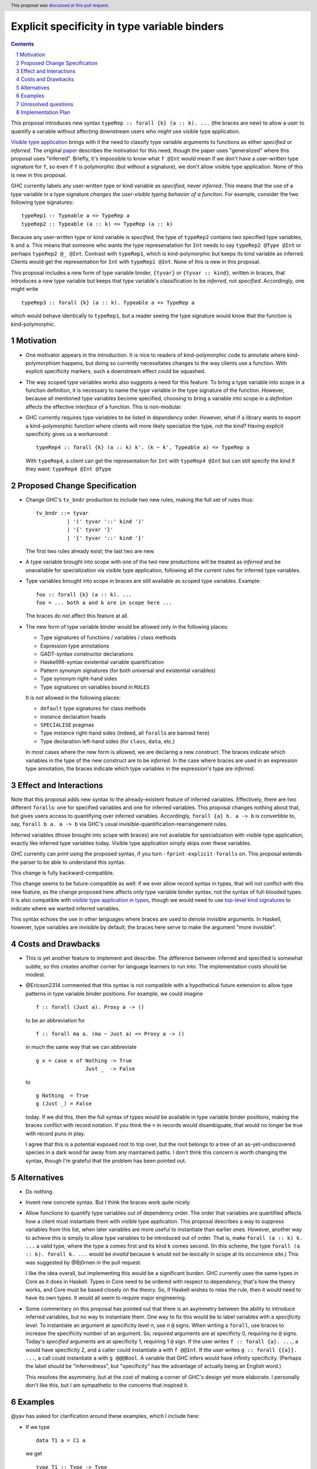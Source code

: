 Explicit specificity in type variable binders
=============================================

.. proposal-number:: 26
.. trac-ticket:: #16393
.. implemented::
.. highlight:: haskell
.. header:: This proposal was `discussed at this pull request <https://github.com/ghc-proposals/ghc-proposals/pull/99>`_.
.. sectnum::
.. contents::

This proposal introduces new syntax ``typeRep :: forall {k} (a :: k). ...`` (the
braces are new) to allow a user to quantify a variable without affecting
downstream users who might use visible type application.

`Visible type application
<https://downloads.haskell.org/~ghc/latest/docs/html/users_guide/glasgow_exts.html#visible-type-application>`_
brings with it the need to classify type variable arguments to functions as
either *specified* or *inferred*. The original `paper
<https://repository.brynmawr.edu/cgi/viewcontent.cgi?article=1001&context=compsci_pubs>`_
describes the motivation for this need, though the paper uses "generalized"
where this proposal uses "inferred". Briefly, it's impossible to know what ``f @Int`` would
mean if we don't have a user-written type signature for ``f``, so even if ``f`` is polymorphic
(but without a signature), we don't allow visible type application. None of this is new in this proposal.

GHC currently labels any user-written type or kind variable as *specified*, never *inferred*. This means
that the use of a type variable in a type signature *changes the user-visible typing behavior of a function*.
For example, consider the two following type signatures::

  typeRep1 :: Typeable a => TypeRep a
  typeRep2 :: Typeable (a :: k) => TypeRep (a :: k)

Because any user-written type or kind variable is *specified*, the type of ``typeRep2`` contains *two* specified
type variables, ``k`` and ``a``. This means that someone who wants the type represenatation for ``Int`` needs
to say ``typeRep2 @Type @Int`` or perhaps ``typeRep2 @_ @Int``. Contrast with ``typeRep1``, which is kind-polymorphic
but keeps its kind variable as inferred. Clients would get the representation for ``Int`` with ``typeRep1 @Int``.
None of this is new in this proposal.

This proposal includes a new form of type variable binder, ``{tyvar}`` or ``{tyvar :: kind}``, written in braces, that
introduces a new type variable but keeps that type variable's classification to be *inferred*, not *specified*.
Accordingly, one might write ::

  typeRep3 :: forall {k} (a :: k). Typeable a => TypeRep a

which would behave identically to ``typeRep1``, but a reader seeing the type signature would know that the
function is kind-polymorphic.

Motivation
------------

* One motivator appears in the introduction. It is nice to readers of
  kind-polymorphic code to annotate where kind-polymorphism happens, but doing
  so currently necessitates changes to the way clients use a function. With
  explicit specificity markers, such a downstream effect could be squashed.

* The way scoped type variables works also suggests a need for this feature.
  To bring a type variable into scope in a function definition, it is necessary
  to name the type variable in the type signature of the function. However, because
  all mentioned type variables become specified, choosing to bring a variable into
  scope in a *definition* affects the effective *interface* of a function. This
  is non-modular.

* GHC currently requires type variables to be listed in dependency order. However,
  what if a library wants to export a kind-polymorphic function where clients will
  more likely specialize the type, not the kind? Having explicit specificity gives
  us a workaround::

    typeRep4 :: forall {k} (a :: k) k'. (k ~ k', Typeable a) => TypeRep a

  With ``typeRep4``, a client can get the representation for ``Int`` with ``typeRep4 @Int``
  but can still specify the kind if they want: ``typeRep4 @Int @Type``.

Proposed Change Specification
-----------------------------

* Change GHC's ``tv_bndr`` production to include two new rules, making the full set of rules thus::

    tv_bndr ::= tyvar
              | '(' tyvar '::' kind ')'
	      | '{' tyvar '}'
	      | '{' tyvar '::' kind '}'

  The first two rules already exist; the last two are new.

* A type variable brought into scope with one of the two new productions will be treated as *inferred*
  and be unavailable for specialization via visible type application, following all the current rules
  for inferred type variables.

* Type variables brought into scope in braces are still available as scoped type variables. Example::

    foo :: forall {k} (a :: k). ...
    foo = ... both a and k are in scope here ...

  The braces do not affect this feature at all.

* The new form of type variable binder would be allowed only in the following places:

  + Type signatures of functions / variables / class methods
  + Expression type annotations
  + GADT-syntax constructor declarations
  + Haskell98-syntax existential variable quantification
  + Pattern synonym signatures (for both universal and existential variables)
  + Type synonym right-hand sides
  + Type signatures on variables bound in ``RULES``

  It is *not* allowed in the following places:

  + ``default`` type signatures for class methods
  + instance declaration heads
  + ``SPECIALISE`` pragmas
  + Type instance right-hand sides (indeed, all ``forall``\s are banned here)
  + Type declaration left-hand sides (for ``class``, ``data``, etc.)

  In most cases where the new form is allowed, we are declaring a new construct. The braces
  indicate which variables in the type of the new construct are to be *inferred*. In the case
  where braces are used in an expression type annotation, the braces indicate which type variables
  in the expression's type are *inferred*.
    
Effect and Interactions
-----------------------

Note that this proposal adds new syntax to the already-existent feature of inferred variables.
Effectively, there are two different ``forall``\s: one for specified variables and one for inferred
variables. This proposal changes nothing about that, but gives users access to quantifying over
inferred variables. Accordingly, ``forall {a} b. a -> b`` is convertible to, say, ``forall b a. a -> b``
via GHC's usual invisible-quantification-rearrangement rules.

Inferred variables (those brought into scope with braces) are not available for specialization
with visible type application, exactly like inferred type variables today. Visible type application
simply skips over these variables.

GHC currently can *print* using the proposed syntax, if you turn ``-fprint-explicit-foralls`` on.
This proposal extends the parser to be able to understand this syntax.

This change is fully backward-compatible.

This change seems to be future-compatible as well: if we ever allow record syntax in types, that
will not conflict with this new feature, as the change proposed here affects only type variable
binder syntax, not the syntax of full-blooded types. It is also compatible with 
`visible type application in types <https://github.com/ghc-proposals/ghc-proposals/blob/master/proposals/0015-type-level-type-applications.rst>`_,
though we would need to use `top-level kind signatures <https://github.com/ghc-proposals/ghc-proposals/pull/54>`_
to indicate where we wanted inferred variables.

This syntax echoes the use in other languages where braces are used to denote invisible arguments.
In Haskell, however, type variables are invisible by default; the braces here serve to make the
argument "more invisible".

Costs and Drawbacks
-------------------
* This is yet another feature to implement and describe. The difference between inferred and specified
  is somewhat subtle, so this creates another corner for language learners to run into. The implementation
  costs should be modest.

* @Ericson2314 commented that this syntax is not compatible with a hypothetical future extension to allow
  type patterns in type variable binder positions. For example, we could imagine ::

    f :: forall (Just a). Proxy a -> ()

  to be an abbreviation for ::

    f :: forall ma a. (ma ~ Just a) => Proxy a -> ()

  in much the same way that we can abbreviate ::

    g x = case x of Nothing -> True
                    Just _  -> False

  to ::

    g Nothing  = True
    g (Just _) = False

  today. If we did this, then the full syntax of types *would* be available in type variable binder
  positions, making the braces conflict with record notation. If you think the ``=`` in records would
  disambiguate, that would no longer be true with record puns in play.

  I agree that this is a potential exposed root to trip over, but the root belongs to a tree of an
  as-yet-undiscovered species in a dark wood far away from any maintained paths. I don't think this
  concern is worth changing the syntax, though I'm grateful that the problem has been pointed out.

Alternatives
------------

* Do nothing.

* Invent new concrete syntax. But I think the braces work quite nicely.

* Allow functions to quantify type variables out of dependency order. The order that variables are
  quantified affects how a client must instantiate them with visible type application. This proposal
  describes a way to suppress variables from this list, when later variables are more useful to
  instantiate than earlier ones. However, another way to achieve this is simply to allow type
  variables to be introduced out of order. That is, make ``forall (a :: k) k. ...`` a valid
  type, where the type ``a`` comes first and its kind ``k`` comes second. (In this scheme, the
  type ``forall (a :: k). forall k. ...`` would be *invalid* because ``k`` would not be lexically
  in scope at its occurrence site.) This was suggested by @Bj0rnen in the pull request.

  I like
  the idea overall, but implementing this would be a significant burden. GHC currently uses the
  same types in Core as it does in Haskell. Types in Core need to be ordered with respect to
  dependency; that's how the theory works, and Core must be based closely on the theory. So, if
  Haskell wishes to relax the rule, then it would need to have its own types. It would all seem
  to require major engineering.

* Some commentary on this proposal has pointed out that there is an asymmetry between the ability
  to introduce inferred variables, but no way to instantiate them. One way to fix this would be
  to label variables with a *specificity level*. To instantiate an argument at specificity level
  *n*, use *n* ``@`` signs. When writing a ``forall``, use braces to increase the specificity
  number of an argument. So, *required* arguments are at specificty 0, requiring no ``@`` signs.
  Today's *specified* arguments are at specificity 1, requiring 1 ``@`` sign. If the user
  writes ``f :: forall {a}. ...``, ``a`` would have specificity 2, and a caller could instantiate
  ``a`` with ``f @@Int``. If the user writes ``g :: forall {{a}}. ...``, a call could instantiate
  ``a`` with ``g @@@Bool``. A variable that GHC infers would have infinity specificity.
  (Perhaps the label should be "inferredness", but "specificity" has the advantage of actually
  being an English word.)

  This resolves the asymmetry, but at the cost of making a corner of GHC's design yet more elaborate.
  I personally don't like this, but I am sympathetic to the concerns that inspired it.

Examples
--------

@yav has asked for clarification around these examples, which I include here:

* If we type ::

    data T1 a = C1 a

  we get ::
    
    type T1 :: Type -> Type
    C1 :: forall a. a -> T1 a

* If we type ::

    data T2 (a :: k) = C2 { f2 :: Proxy a }

  we get ::
    
    type T2 :: forall k. k -> Type
    C2 :: forall k (a :: k). Proxy a -> T2 a
    f2 :: forall k (a :: k). T2 a -> Proxy a

* If we type ::

    data T3 a where C3 :: forall k (a::k). Proxy a -> T3 a

  we get ::
    
    type T3 :: forall {k}. k -> Type
    C3 :: forall k (a :: k). Proxy a -> T3 a

* If we type ::
    
    data T4 a where C4 :: forall {k} (a::k). Proxy a -> T3 a

  we get ::
    
    type T4 :: forall {k}. k -> Type
    C4 :: forall {k} (a :: k). Proxy a -> T3 a

* If we type ::
    
    data T5 k (a :: k) where C5 :: forall k (a::k). Proxy a -> T5 k a

  we get ::

    type T5 :: forall k -> k -> Type
    C5 :: forall k (a :: k). Proxy a -> T5 k a

* If we type ::
    
    data T6 k a where C6 :: forall {k} (a::k). Proxy a -> T6 k a

  we get ::

    type T6 :: forall k -> k -> Type
    C6 :: forall {k} (a::k). Proxy a -> T6 k a
  
Unresolved questions
--------------------

.. _`#80`: https://github.com/treeowl/ghc-proposals/blob/type-level-type-app/proposals/0000-type-level-type-applications.rst

.. _`#54`: https://github.com/goldfirere/ghc-proposals/blob/kind-sigs/proposals/0000-kind-signatures.rst

How will this interact when we have visible type application in types
(proposal `#80`_)? For example, consider ::

  class C (a :: Proxy k) where ...

I want ``C`` to have only one required argument, ``a``. But I also want an explicit binding
site for ``k``, so I can choose ``k``\'s kind. A nice new piece of syntax would be ::

  class C @(k :: Maybe Bool) (a :: Proxy k) where ...

This was suggested by @Saagar-A in the commentary. What if the author wanted ``k`` to
be *inferred*? Then they would have to use a top-level kind signature, as proposed
in `#54`_. This last case should be rare enough that making it inconvenient should be OK.

One alternative I originally considered was ::

  class C {k :: Maybe Bool} (a :: Proxy k) where ...

where those braces mean that I don't want ``k`` to be a required argument of ``C``. However,
here the braces change ``k`` to be *specified* instead of *required*; in contrast, this
proposal suggests the brace syntax to change a variable from *specified* to *inferred*.
But this was too confusing when considered in the context of this larger proposal, and
so I wanted a better syntax. @Saagar-A came through with that better syntax.

Implementation Plan
-------------------
I or a close collaborator volunteers to implement.
